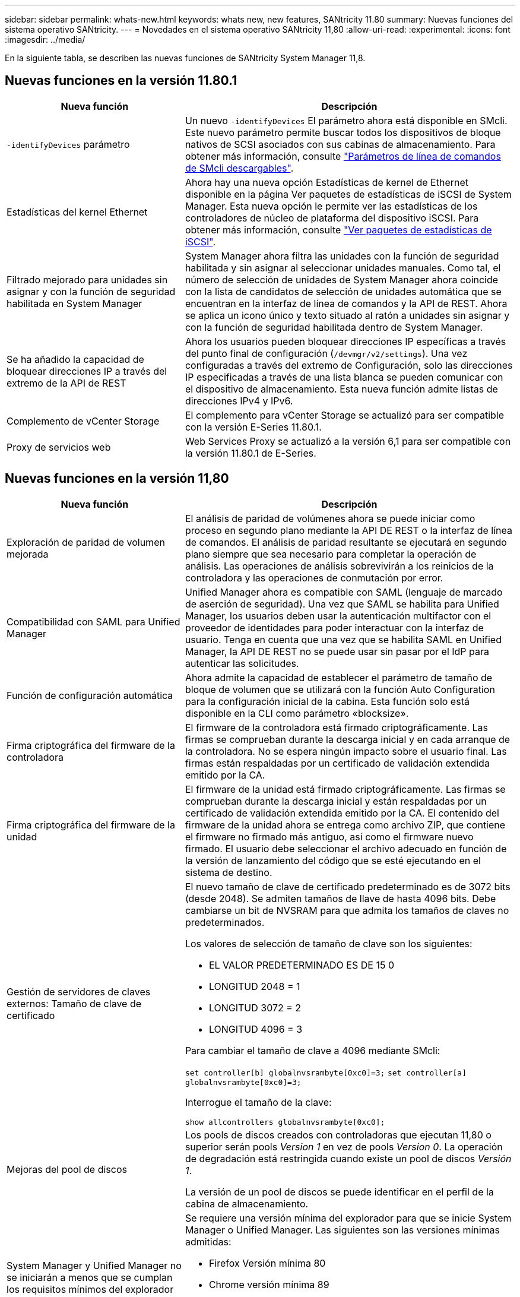 ---
sidebar: sidebar 
permalink: whats-new.html 
keywords: whats new, new features, SANtricity 11.80 
summary: Nuevas funciones del sistema operativo SANtricity. 
---
= Novedades en el sistema operativo SANtricity 11,80
:allow-uri-read: 
:experimental: 
:icons: font
:imagesdir: ../media/


[role="lead"]
En la siguiente tabla, se describen las nuevas funciones de SANtricity System Manager 11,8.



== Nuevas funciones en la versión 11.80.1

[cols="35h,~"]
|===
| Nueva función | Descripción 


 a| 
`-identifyDevices` parámetro
 a| 
Un nuevo `-identifyDevices` El parámetro ahora está disponible en SMcli. Este nuevo parámetro permite buscar todos los dispositivos de bloque nativos de SCSI asociados con sus cabinas de almacenamiento. Para obtener más información, consulte https://docs.netapp.com/us-en/e-series-cli/get-started/downloadable-smcli-parameters.html#identify-Devices["Parámetros de línea de comandos de SMcli descargables"^].



 a| 
Estadísticas del kernel Ethernet
 a| 
Ahora hay una nueva opción Estadísticas de kernel de Ethernet disponible en la página Ver paquetes de estadísticas de iSCSI de System Manager. Esta nueva opción le permite ver las estadísticas de los controladores de núcleo de plataforma del dispositivo iSCSI. Para obtener más información, consulte https://docs.netapp.com/us-en/e-series-santricity/sm-support/view-iscsi-statistics-packages-support.html["Ver paquetes de estadísticas de iSCSI"^].



 a| 
Filtrado mejorado para unidades sin asignar y con la función de seguridad habilitada en System Manager
 a| 
System Manager ahora filtra las unidades con la función de seguridad habilitada y sin asignar al seleccionar unidades manuales. Como tal, el número de selección de unidades de System Manager ahora coincide con la lista de candidatos de selección de unidades automática que se encuentran en la interfaz de línea de comandos y la API de REST. Ahora se aplica un icono único y texto situado al ratón a unidades sin asignar y con la función de seguridad habilitada dentro de System Manager.



 a| 
Se ha añadido la capacidad de bloquear direcciones IP a través del extremo de la API de REST
 a| 
Ahora los usuarios pueden bloquear direcciones IP específicas a través del punto final de configuración (`/devmgr/v2/settings`). Una vez configuradas a través del extremo de Configuración, solo las direcciones IP especificadas a través de una lista blanca se pueden comunicar con el dispositivo de almacenamiento. Esta nueva función admite listas de direcciones IPv4 y IPv6.



 a| 
Complemento de vCenter Storage
 a| 
El complemento para vCenter Storage se actualizó para ser compatible con la versión E-Series 11.80.1.



 a| 
Proxy de servicios web
 a| 
Web Services Proxy se actualizó a la versión 6,1 para ser compatible con la versión 11.80.1 de E-Series.

|===


== Nuevas funciones en la versión 11,80

[cols="35h,~"]
|===
| Nueva función | Descripción 


 a| 
Exploración de paridad de volumen mejorada
 a| 
El análisis de paridad de volúmenes ahora se puede iniciar como proceso en segundo plano mediante la API DE REST o la interfaz de línea de comandos. El análisis de paridad resultante se ejecutará en segundo plano siempre que sea necesario para completar la operación de análisis. Las operaciones de análisis sobrevivirán a los reinicios de la controladora y las operaciones de conmutación por error.



 a| 
Compatibilidad con SAML para Unified Manager
 a| 
Unified Manager ahora es compatible con SAML (lenguaje de marcado de aserción de seguridad). Una vez que SAML se habilita para Unified Manager, los usuarios deben usar la autenticación multifactor con el proveedor de identidades para poder interactuar con la interfaz de usuario. Tenga en cuenta que una vez que se habilita SAML en Unified Manager, la API DE REST no se puede usar sin pasar por el IdP para autenticar las solicitudes.



 a| 
Función de configuración automática
 a| 
Ahora admite la capacidad de establecer el parámetro de tamaño de bloque de volumen que se utilizará con la función Auto Configuration para la configuración inicial de la cabina. Esta función solo está disponible en la CLI como parámetro «blocksize».



 a| 
Firma criptográfica del firmware de la controladora
 a| 
El firmware de la controladora está firmado criptográficamente. Las firmas se comprueban durante la descarga inicial y en cada arranque de la controladora. No se espera ningún impacto sobre el usuario final. Las firmas están respaldadas por un certificado de validación extendida emitido por la CA.



 a| 
Firma criptográfica del firmware de la unidad
 a| 
El firmware de la unidad está firmado criptográficamente. Las firmas se comprueban durante la descarga inicial y están respaldadas por un certificado de validación extendida emitido por la CA. El contenido del firmware de la unidad ahora se entrega como archivo ZIP, que contiene el firmware no firmado más antiguo, así como el firmware nuevo firmado. El usuario debe seleccionar el archivo adecuado en función de la versión de lanzamiento del código que se esté ejecutando en el sistema de destino.



 a| 
Gestión de servidores de claves externos: Tamaño de clave de certificado
 a| 
El nuevo tamaño de clave de certificado predeterminado es de 3072 bits (desde 2048). Se admiten tamaños de llave de hasta 4096 bits. Debe cambiarse un bit de NVSRAM para que admita los tamaños de claves no predeterminados.

Los valores de selección de tamaño de clave son los siguientes:

* EL VALOR PREDETERMINADO ES DE 15 0
* LONGITUD 2048 = 1
* LONGITUD 3072 = 2
* LONGITUD 4096 = 3


Para cambiar el tamaño de clave a 4096 mediante SMcli:

`set controller[b] globalnvsrambyte[0xc0]=3;`
`set controller[a] globalnvsrambyte[0xc0]=3;`

Interrogue el tamaño de la clave:

`show allcontrollers globalnvsrambyte[0xc0];`



 a| 
Mejoras del pool de discos
 a| 
Los pools de discos creados con controladoras que ejecutan 11,80 o superior serán pools _Version 1_ en vez de pools _Version 0_. La operación de degradación está restringida cuando existe un pool de discos _Versión 1_.

La versión de un pool de discos se puede identificar en el perfil de la cabina de almacenamiento.



 a| 
System Manager y Unified Manager no se iniciarán a menos que se cumplan los requisitos mínimos del explorador
 a| 
Se requiere una versión mínima del explorador para que se inicie System Manager o Unified Manager. Las siguientes son las versiones mínimas admitidas:

* Firefox Versión mínima 80
* Chrome versión mínima 89
* Edge versión mínima 90
* Safari versión mínima 14




 a| 
Compatibilidad con unidades SSD NVMe FIPS 140-3 TB
 a| 
Ahora se admiten unidades SSD NVMe certificadas según NetApp, FIPS 140-3-2. Se identificarán correctamente como tales en el perfil de la cabina de almacenamiento y en System Manager.



 a| 
Compatibilidad con caché de lectura de SSD en EF300 y EF600
 a| 
La caché de lectura de SSD ahora se admite en las controladoras EF300 y EF600 si utilizan HDD con una ampliación SAS.



 a| 
Compatibilidad con iSCSI y mirroring remoto asíncrono de Fibre Channel en EF300 y EF600
 a| 
El mirroring remoto asíncrono (ARVM) ahora se admite en las controladoras EF300 y EF600 con volúmenes basados en NVMe y SAS.



 a| 
Admita EF300 y EF600 sin unidades en la bandeja base
 a| 
Ahora se admiten las configuraciones de controladoras EF300 y EF600 sin unidades NVMe en el soporte base.



 a| 
Puertos USB desactivados para todas las plataformas
 a| 
Los puertos USB ahora están deshabilitados en todas las plataformas.

|===
